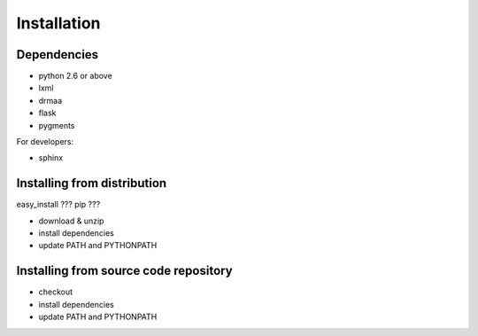 Installation
============

Dependencies
++++++++++++

- python 2.6 or above
- lxml
- drmaa
- flask
- pygments

For developers:

- sphinx

Installing from distribution
++++++++++++++++++++++++++++

easy_install ??? pip ???

- download & unzip
- install dependencies
- update PATH and PYTHONPATH

Installing from source code repository
++++++++++++++++++++++++++++++++++++++

- checkout
- install dependencies
- update PATH and PYTHONPATH
